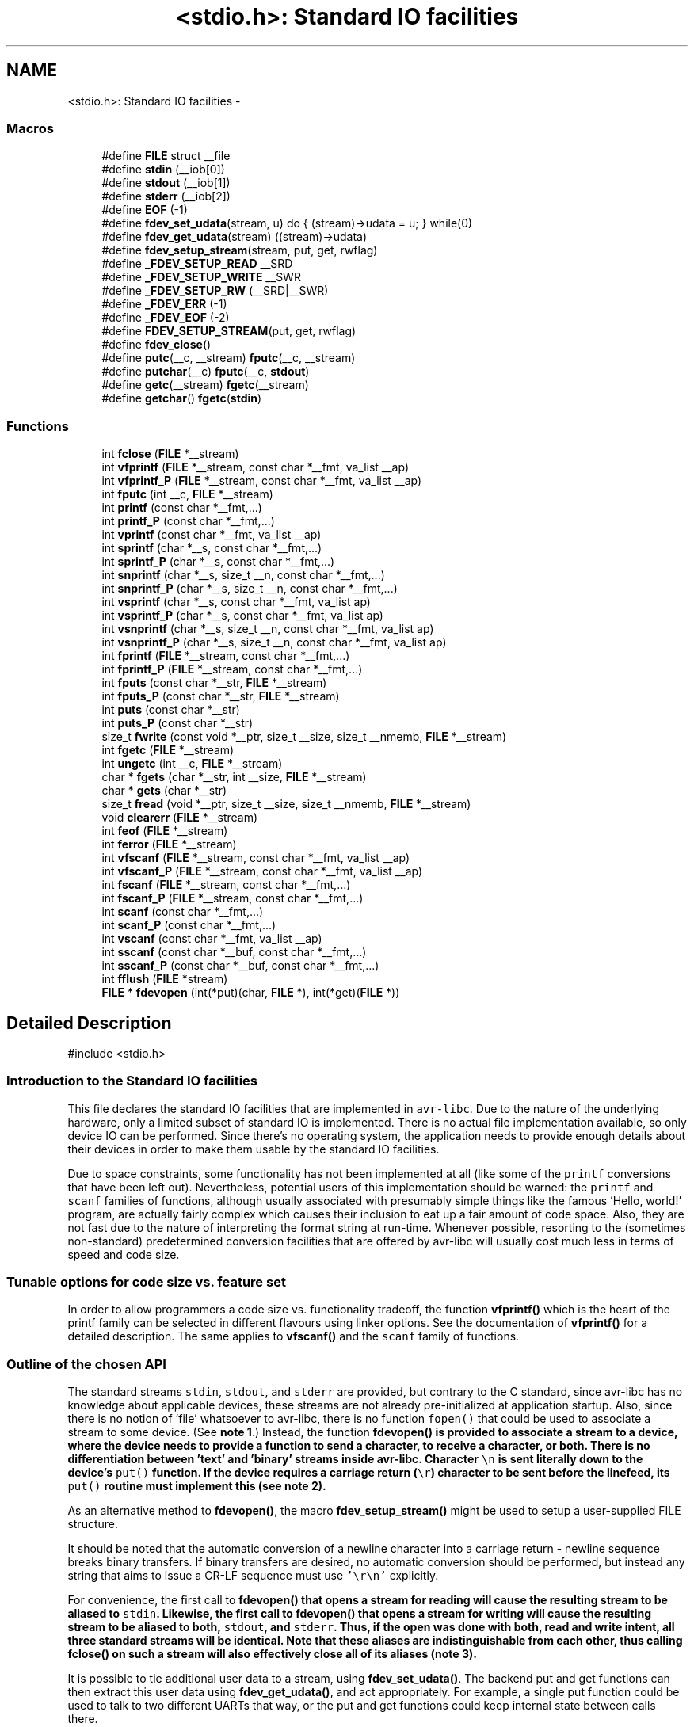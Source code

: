 .TH "<stdio.h>: Standard IO facilities" 3 "Fri Aug 17 2012" "Version 1.8.0" "avr-libc" \" -*- nroff -*-
.ad l
.nh
.SH NAME
<stdio.h>: Standard IO facilities \- 
.SS "Macros"

.in +1c
.ti -1c
.RI "#define \fBFILE\fP   struct __file"
.br
.ti -1c
.RI "#define \fBstdin\fP   (__iob[0])"
.br
.ti -1c
.RI "#define \fBstdout\fP   (__iob[1])"
.br
.ti -1c
.RI "#define \fBstderr\fP   (__iob[2])"
.br
.ti -1c
.RI "#define \fBEOF\fP   (-1)"
.br
.ti -1c
.RI "#define \fBfdev_set_udata\fP(stream, u)   do { (stream)->udata = u; } while(0)"
.br
.ti -1c
.RI "#define \fBfdev_get_udata\fP(stream)   ((stream)->udata)"
.br
.ti -1c
.RI "#define \fBfdev_setup_stream\fP(stream, put, get, rwflag)"
.br
.ti -1c
.RI "#define \fB_FDEV_SETUP_READ\fP   __SRD"
.br
.ti -1c
.RI "#define \fB_FDEV_SETUP_WRITE\fP   __SWR"
.br
.ti -1c
.RI "#define \fB_FDEV_SETUP_RW\fP   (__SRD|__SWR)"
.br
.ti -1c
.RI "#define \fB_FDEV_ERR\fP   (-1)"
.br
.ti -1c
.RI "#define \fB_FDEV_EOF\fP   (-2)"
.br
.ti -1c
.RI "#define \fBFDEV_SETUP_STREAM\fP(put, get, rwflag)"
.br
.ti -1c
.RI "#define \fBfdev_close\fP()"
.br
.ti -1c
.RI "#define \fBputc\fP(__c, __stream)   \fBfputc\fP(__c, __stream)"
.br
.ti -1c
.RI "#define \fBputchar\fP(__c)   \fBfputc\fP(__c, \fBstdout\fP)"
.br
.ti -1c
.RI "#define \fBgetc\fP(__stream)   \fBfgetc\fP(__stream)"
.br
.ti -1c
.RI "#define \fBgetchar\fP()   \fBfgetc\fP(\fBstdin\fP)"
.br
.in -1c
.SS "Functions"

.in +1c
.ti -1c
.RI "int \fBfclose\fP (\fBFILE\fP *__stream)"
.br
.ti -1c
.RI "int \fBvfprintf\fP (\fBFILE\fP *__stream, const char *__fmt, va_list __ap)"
.br
.ti -1c
.RI "int \fBvfprintf_P\fP (\fBFILE\fP *__stream, const char *__fmt, va_list __ap)"
.br
.ti -1c
.RI "int \fBfputc\fP (int __c, \fBFILE\fP *__stream)"
.br
.ti -1c
.RI "int \fBprintf\fP (const char *__fmt,\&.\&.\&.)"
.br
.ti -1c
.RI "int \fBprintf_P\fP (const char *__fmt,\&.\&.\&.)"
.br
.ti -1c
.RI "int \fBvprintf\fP (const char *__fmt, va_list __ap)"
.br
.ti -1c
.RI "int \fBsprintf\fP (char *__s, const char *__fmt,\&.\&.\&.)"
.br
.ti -1c
.RI "int \fBsprintf_P\fP (char *__s, const char *__fmt,\&.\&.\&.)"
.br
.ti -1c
.RI "int \fBsnprintf\fP (char *__s, size_t __n, const char *__fmt,\&.\&.\&.)"
.br
.ti -1c
.RI "int \fBsnprintf_P\fP (char *__s, size_t __n, const char *__fmt,\&.\&.\&.)"
.br
.ti -1c
.RI "int \fBvsprintf\fP (char *__s, const char *__fmt, va_list ap)"
.br
.ti -1c
.RI "int \fBvsprintf_P\fP (char *__s, const char *__fmt, va_list ap)"
.br
.ti -1c
.RI "int \fBvsnprintf\fP (char *__s, size_t __n, const char *__fmt, va_list ap)"
.br
.ti -1c
.RI "int \fBvsnprintf_P\fP (char *__s, size_t __n, const char *__fmt, va_list ap)"
.br
.ti -1c
.RI "int \fBfprintf\fP (\fBFILE\fP *__stream, const char *__fmt,\&.\&.\&.)"
.br
.ti -1c
.RI "int \fBfprintf_P\fP (\fBFILE\fP *__stream, const char *__fmt,\&.\&.\&.)"
.br
.ti -1c
.RI "int \fBfputs\fP (const char *__str, \fBFILE\fP *__stream)"
.br
.ti -1c
.RI "int \fBfputs_P\fP (const char *__str, \fBFILE\fP *__stream)"
.br
.ti -1c
.RI "int \fBputs\fP (const char *__str)"
.br
.ti -1c
.RI "int \fBputs_P\fP (const char *__str)"
.br
.ti -1c
.RI "size_t \fBfwrite\fP (const void *__ptr, size_t __size, size_t __nmemb, \fBFILE\fP *__stream)"
.br
.ti -1c
.RI "int \fBfgetc\fP (\fBFILE\fP *__stream)"
.br
.ti -1c
.RI "int \fBungetc\fP (int __c, \fBFILE\fP *__stream)"
.br
.ti -1c
.RI "char * \fBfgets\fP (char *__str, int __size, \fBFILE\fP *__stream)"
.br
.ti -1c
.RI "char * \fBgets\fP (char *__str)"
.br
.ti -1c
.RI "size_t \fBfread\fP (void *__ptr, size_t __size, size_t __nmemb, \fBFILE\fP *__stream)"
.br
.ti -1c
.RI "void \fBclearerr\fP (\fBFILE\fP *__stream)"
.br
.ti -1c
.RI "int \fBfeof\fP (\fBFILE\fP *__stream)"
.br
.ti -1c
.RI "int \fBferror\fP (\fBFILE\fP *__stream)"
.br
.ti -1c
.RI "int \fBvfscanf\fP (\fBFILE\fP *__stream, const char *__fmt, va_list __ap)"
.br
.ti -1c
.RI "int \fBvfscanf_P\fP (\fBFILE\fP *__stream, const char *__fmt, va_list __ap)"
.br
.ti -1c
.RI "int \fBfscanf\fP (\fBFILE\fP *__stream, const char *__fmt,\&.\&.\&.)"
.br
.ti -1c
.RI "int \fBfscanf_P\fP (\fBFILE\fP *__stream, const char *__fmt,\&.\&.\&.)"
.br
.ti -1c
.RI "int \fBscanf\fP (const char *__fmt,\&.\&.\&.)"
.br
.ti -1c
.RI "int \fBscanf_P\fP (const char *__fmt,\&.\&.\&.)"
.br
.ti -1c
.RI "int \fBvscanf\fP (const char *__fmt, va_list __ap)"
.br
.ti -1c
.RI "int \fBsscanf\fP (const char *__buf, const char *__fmt,\&.\&.\&.)"
.br
.ti -1c
.RI "int \fBsscanf_P\fP (const char *__buf, const char *__fmt,\&.\&.\&.)"
.br
.ti -1c
.RI "int \fBfflush\fP (\fBFILE\fP *stream)"
.br
.ti -1c
.RI "\fBFILE\fP * \fBfdevopen\fP (int(*put)(char, \fBFILE\fP *), int(*get)(\fBFILE\fP *))"
.br
.in -1c
.SH "Detailed Description"
.PP 
.PP
.nf
 #include <stdio\&.h> 
.fi
.PP
.PP
.SS "Introduction to the Standard IO facilities"
.PP
This file declares the standard IO facilities that are implemented in \fCavr-libc\fP\&. Due to the nature of the underlying hardware, only a limited subset of standard IO is implemented\&. There is no actual file implementation available, so only device IO can be performed\&. Since there's no operating system, the application needs to provide enough details about their devices in order to make them usable by the standard IO facilities\&.
.PP
Due to space constraints, some functionality has not been implemented at all (like some of the \fCprintf\fP conversions that have been left out)\&. Nevertheless, potential users of this implementation should be warned: the \fCprintf\fP and \fCscanf\fP families of functions, although usually associated with presumably simple things like the famous 'Hello, world!' program, are actually fairly complex which causes their inclusion to eat up a fair amount of code space\&. Also, they are not fast due to the nature of interpreting the format string at run-time\&. Whenever possible, resorting to the (sometimes non-standard) predetermined conversion facilities that are offered by avr-libc will usually cost much less in terms of speed and code size\&.
.PP
.SS "Tunable options for code size vs\&. feature set"
.PP
In order to allow programmers a code size vs\&. functionality tradeoff, the function \fBvfprintf()\fP which is the heart of the printf family can be selected in different flavours using linker options\&. See the documentation of \fBvfprintf()\fP for a detailed description\&. The same applies to \fBvfscanf()\fP and the \fCscanf\fP family of functions\&.
.PP
.SS "Outline of the chosen API"
.PP
The standard streams \fCstdin\fP, \fCstdout\fP, and \fCstderr\fP are provided, but contrary to the C standard, since avr-libc has no knowledge about applicable devices, these streams are not already pre-initialized at application startup\&. Also, since there is no notion of 'file' whatsoever to avr-libc, there is no function \fCfopen()\fP that could be used to associate a stream to some device\&. (See \fBnote 1\fP\&.) Instead, the function \fC\fBfdevopen()\fP\fP is provided to associate a stream to a device, where the device needs to provide a function to send a character, to receive a character, or both\&. There is no differentiation between 'text' and 'binary' streams inside avr-libc\&. Character \fC\\n\fP is sent literally down to the device's \fCput()\fP function\&. If the device requires a carriage return (\fC\\r\fP) character to be sent before the linefeed, its \fCput()\fP routine must implement this (see \fBnote 2\fP)\&.
.PP
As an alternative method to \fBfdevopen()\fP, the macro \fBfdev_setup_stream()\fP might be used to setup a user-supplied FILE structure\&.
.PP
It should be noted that the automatic conversion of a newline character into a carriage return - newline sequence breaks binary transfers\&. If binary transfers are desired, no automatic conversion should be performed, but instead any string that aims to issue a CR-LF sequence must use \fC'\\r\\n'\fP explicitly\&.
.PP
For convenience, the first call to \fC\fBfdevopen()\fP\fP that opens a stream for reading will cause the resulting stream to be aliased to \fCstdin\fP\&. Likewise, the first call to \fC\fBfdevopen()\fP\fP that opens a stream for writing will cause the resulting stream to be aliased to both, \fCstdout\fP, and \fCstderr\fP\&. Thus, if the open was done with both, read and write intent, all three standard streams will be identical\&. Note that these aliases are indistinguishable from each other, thus calling \fC\fBfclose()\fP\fP on such a stream will also effectively close all of its aliases (\fBnote 3\fP)\&.
.PP
It is possible to tie additional user data to a stream, using \fBfdev_set_udata()\fP\&. The backend put and get functions can then extract this user data using \fBfdev_get_udata()\fP, and act appropriately\&. For example, a single put function could be used to talk to two different UARTs that way, or the put and get functions could keep internal state between calls there\&.
.PP
.SS "Format strings in flash ROM"
.PP
All the \fCprintf\fP and \fCscanf\fP family functions come in two flavours: the standard name, where the format string is expected to be in SRAM, as well as a version with the suffix '_P' where the format string is expected to reside in the flash ROM\&. The macro \fCPSTR\fP (explained in \fB<avr/pgmspace\&.h>: Program Space Utilities\fP) becomes very handy for declaring these format strings\&.
.PP
 
.SS "Running stdio without \fBmalloc()\fP"
.PP
By default, \fBfdevopen()\fP requires \fBmalloc()\fP\&. As this is often not desired in the limited environment of a microcontroller, an alternative option is provided to run completely without \fBmalloc()\fP\&.
.PP
The macro \fBfdev_setup_stream()\fP is provided to prepare a user-supplied FILE buffer for operation with stdio\&.
.PP
.SS "Example"
.PP
.PP
.nf
    #include <stdio\&.h>

    static int uart_putchar(char c, FILE *stream);

    static FILE mystdout = FDEV_SETUP_STREAM(uart_putchar, NULL,
                                             _FDEV_SETUP_WRITE);

    static int
    uart_putchar(char c, FILE *stream)
    {

      if (c == '\n')
        uart_putchar('\r', stream);
      loop_until_bit_is_set(UCSRA, UDRE);
      UDR = c;
      return 0;
    }

    int
    main(void)
    {
      init_uart();
      stdout = &mystdout;
      printf('Hello, world!\n');

      return 0;
    }
.fi
.PP
.PP
This example uses the initializer form \fBFDEV_SETUP_STREAM()\fP rather than the function-like \fBfdev_setup_stream()\fP, so all data initialization happens during C start-up\&.
.PP
If streams initialized that way are no longer needed, they can be destroyed by first calling the macro \fBfdev_close()\fP, and then destroying the object itself\&. No call to \fBfclose()\fP should be issued for these streams\&. While calling \fBfclose()\fP itself is harmless, it will cause an undefined reference to \fBfree()\fP and thus cause the linker to link the malloc module into the application\&.
.PP
.SS "Notes"
.PP
\fBNote 1:\fP
.RS 4
It might have been possible to implement a device abstraction that is compatible with \fCfopen()\fP but since this would have required to parse a string, and to take all the information needed either out of this string, or out of an additional table that would need to be provided by the application, this approach was not taken\&.
.RE
.PP
\fBNote 2:\fP
.RS 4
This basically follows the Unix approach: if a device such as a terminal needs special handling, it is in the domain of the terminal device driver to provide this functionality\&. Thus, a simple function suitable as \fCput()\fP for \fC\fBfdevopen()\fP\fP that talks to a UART interface might look like this:
.RE
.PP
.PP
.nf
    int
    uart_putchar(char c, FILE *stream)
    {

      if (c == '\n')
        uart_putchar('\r');
      loop_until_bit_is_set(UCSRA, UDRE);
      UDR = c;
      return 0;
    }
.fi
.PP
.PP
\fBNote 3:\fP
.RS 4
This implementation has been chosen because the cost of maintaining an alias is considerably smaller than the cost of maintaining full copies of each stream\&. Yet, providing an implementation that offers the complete set of standard streams was deemed to be useful\&. Not only that writing \fC\fBprintf()\fP\fP instead of \fCfprintf(mystream, \&.\&.\&.)\fP saves typing work, but since avr-gcc needs to resort to pass all arguments of variadic functions on the stack (as opposed to passing them in registers for functions that take a fixed number of parameters), the ability to pass one parameter less by implying \fCstdin\fP or stdout will also save some execution time\&. 
.RE
.PP

.SH "Macro Definition Documentation"
.PP 
.SS "#define _FDEV_EOF   (-2)"
Return code for an end-of-file condition during device read\&.
.PP
To be used in the get function of \fBfdevopen()\fP\&. 
.SS "#define _FDEV_ERR   (-1)"
Return code for an error condition during device read\&.
.PP
To be used in the get function of \fBfdevopen()\fP\&. 
.SS "#define _FDEV_SETUP_READ   __SRD"
\fBfdev_setup_stream()\fP with read intent 
.SS "#define _FDEV_SETUP_RW   (__SRD|__SWR)"
\fBfdev_setup_stream()\fP with read/write intent 
.SS "#define _FDEV_SETUP_WRITE   __SWR"
\fBfdev_setup_stream()\fP with write intent 
.SS "#define EOF   (-1)"
\fCEOF\fP declares the value that is returned by various standard IO functions in case of an error\&. Since the AVR platform (currently) doesn't contain an abstraction for actual files, its origin as 'end of file' is somewhat meaningless here\&. 
.SS "#define fdev_close()"
This macro frees up any library resources that might be associated with \fCstream\fP\&. It should be called if \fCstream\fP is no longer needed, right before the application is going to destroy the \fCstream\fP object itself\&.
.PP
(Currently, this macro evaluates to nothing, but this might change in future versions of the library\&.) 
.SS "#define fdev_get_udata(stream)   ((stream)->udata)"
This macro retrieves a pointer to user defined data from a FILE stream object\&. 
.SS "#define fdev_set_udata(stream, u)   do { (stream)->udata = u; } while(0)"
This macro inserts a pointer to user defined data into a FILE stream object\&.
.PP
The user data can be useful for tracking state in the put and get functions supplied to the \fBfdevopen()\fP function\&. 
.SS "#define fdev_setup_stream(stream, put, get, rwflag)"

.PP
Setup a user-supplied buffer as an stdio stream\&. This macro takes a user-supplied buffer \fCstream\fP, and sets it up as a stream that is valid for stdio operations, similar to one that has been obtained dynamically from \fBfdevopen()\fP\&. The buffer to setup must be of type FILE\&.
.PP
The arguments \fCput\fP and \fCget\fP are identical to those that need to be passed to \fBfdevopen()\fP\&.
.PP
The \fCrwflag\fP argument can take one of the values _FDEV_SETUP_READ, _FDEV_SETUP_WRITE, or _FDEV_SETUP_RW, for read, write, or read/write intent, respectively\&.
.PP
\fBNote:\fP
.RS 4
No assignments to the standard streams will be performed by \fBfdev_setup_stream()\fP\&. If standard streams are to be used, these need to be assigned by the user\&. See also under \fBRunning stdio without malloc()\fP\&. 
.RE
.PP

.SS "#define FDEV_SETUP_STREAM(put, get, rwflag)"

.PP
Initializer for a user-supplied stdio stream\&. This macro acts similar to \fBfdev_setup_stream()\fP, but it is to be used as the initializer of a variable of type FILE\&.
.PP
The remaining arguments are to be used as explained in \fBfdev_setup_stream()\fP\&. 
.SS "#define FILE   struct __file"
\fCFILE\fP is the opaque structure that is passed around between the various standard IO functions\&. 
.SS "#define getc(__stream)   \fBfgetc\fP(__stream)"
The macro \fCgetc\fP used to be a 'fast' macro implementation with a functionality identical to \fBfgetc()\fP\&. For space constraints, in \fCavr-libc\fP, it is just an alias for \fCfgetc\fP\&. 
.SS "#define getchar(void)   \fBfgetc\fP(\fBstdin\fP)"
The macro \fCgetchar\fP reads a character from \fCstdin\fP\&. Return values and error handling is identical to \fBfgetc()\fP\&. 
.SS "#define putc(__c, __stream)   \fBfputc\fP(__c, __stream)"
The macro \fCputc\fP used to be a 'fast' macro implementation with a functionality identical to \fBfputc()\fP\&. For space constraints, in \fCavr-libc\fP, it is just an alias for \fCfputc\fP\&. 
.SS "#define putchar(__c)   \fBfputc\fP(__c, \fBstdout\fP)"
The macro \fCputchar\fP sends character \fCc\fP to \fCstdout\fP\&. 
.SS "#define stderr   (__iob[2])"
Stream destined for error output\&. Unless specifically assigned, identical to \fCstdout\fP\&.
.PP
If \fCstderr\fP should point to another stream, the result of another \fC\fBfdevopen()\fP\fP must be explicitly assigned to it without closing the previous \fCstderr\fP (since this would also close \fCstdout\fP)\&. 
.SS "#define stdin   (__iob[0])"
Stream that will be used as an input stream by the simplified functions that don't take a \fCstream\fP argument\&.
.PP
The first stream opened with read intent using \fC\fBfdevopen()\fP\fP will be assigned to \fCstdin\fP\&. 
.SS "#define stdout   (__iob[1])"
Stream that will be used as an output stream by the simplified functions that don't take a \fCstream\fP argument\&.
.PP
The first stream opened with write intent using \fC\fBfdevopen()\fP\fP will be assigned to both, \fCstdin\fP, and \fCstderr\fP\&. 
.SH "Function Documentation"
.PP 
.SS "void clearerr (\fBFILE\fP *__stream)"
Clear the error and end-of-file flags of \fCstream\fP\&. 
.SS "int fclose (\fBFILE\fP *__stream)"
This function closes \fCstream\fP, and disallows and further IO to and from it\&.
.PP
When using \fBfdevopen()\fP to setup the stream, a call to \fBfclose()\fP is needed in order to free the internal resources allocated\&.
.PP
If the stream has been set up using \fBfdev_setup_stream()\fP or \fBFDEV_SETUP_STREAM()\fP, use \fBfdev_close()\fP instead\&.
.PP
It currently always returns 0 (for success)\&. 
.SS "\fBFILE\fP* fdevopen (int(*)(char, \fBFILE\fP *)put, int(*)(\fBFILE\fP *)get)"
This function is a replacement for \fCfopen()\fP\&.
.PP
It opens a stream for a device where the actual device implementation needs to be provided by the application\&. If successful, a pointer to the structure for the opened stream is returned\&. Reasons for a possible failure currently include that neither the \fCput\fP nor the \fCget\fP argument have been provided, thus attempting to open a stream with no IO intent at all, or that insufficient dynamic memory is available to establish a new stream\&.
.PP
If the \fCput\fP function pointer is provided, the stream is opened with write intent\&. The function passed as \fCput\fP shall take two arguments, the first a character to write to the device, and the second a pointer to FILE, and shall return 0 if the output was successful, and a nonzero value if the character could not be sent to the device\&.
.PP
If the \fCget\fP function pointer is provided, the stream is opened with read intent\&. The function passed as \fCget\fP shall take a pointer to FILE as its single argument, and return one character from the device, passed as an \fCint\fP type\&. If an error occurs when trying to read from the device, it shall return \fC_FDEV_ERR\fP\&. If an end-of-file condition was reached while reading from the device, \fC_FDEV_EOF\fP shall be returned\&.
.PP
If both functions are provided, the stream is opened with read and write intent\&.
.PP
The first stream opened with read intent is assigned to \fCstdin\fP, and the first one opened with write intent is assigned to both, \fCstdout\fP and \fCstderr\fP\&.
.PP
\fBfdevopen()\fP uses \fBcalloc()\fP (und thus \fBmalloc()\fP) in order to allocate the storage for the new stream\&.
.PP
\fBNote:\fP
.RS 4
If the macro __STDIO_FDEVOPEN_COMPAT_12 is declared before including <\fBstdio\&.h\fP>, a function prototype for \fBfdevopen()\fP will be chosen that is backwards compatible with avr-libc version 1\&.2 and before\&. This is solely intented for providing a simple migration path without the need to immediately change all source code\&. Do not use for new code\&. 
.RE
.PP

.SS "int feof (\fBFILE\fP *__stream)"
Test the end-of-file flag of \fCstream\fP\&. This flag can only be cleared by a call to \fBclearerr()\fP\&. 
.SS "int ferror (\fBFILE\fP *__stream)"
Test the error flag of \fCstream\fP\&. This flag can only be cleared by a call to \fBclearerr()\fP\&. 
.SS "int fflush (\fBFILE\fP *stream)"
Flush \fCstream\fP\&.
.PP
This is a null operation provided for source-code compatibility only, as the standard IO implementation currently does not perform any buffering\&. 
.SS "int fgetc (\fBFILE\fP *__stream)"
The function \fCfgetc\fP reads a character from \fCstream\fP\&. It returns the character, or \fCEOF\fP in case end-of-file was encountered or an error occurred\&. The routines \fBfeof()\fP or \fBferror()\fP must be used to distinguish between both situations\&. 
.SS "char* fgets (char *__str, int__size, \fBFILE\fP *__stream)"
Read at most \fCsize - 1\fP bytes from \fCstream\fP, until a newline character was encountered, and store the characters in the buffer pointed to by \fCstr\fP\&. Unless an error was encountered while reading, the string will then be terminated with a \fCNUL\fP character\&.
.PP
If an error was encountered, the function returns NULL and sets the error flag of \fCstream\fP, which can be tested using \fBferror()\fP\&. Otherwise, a pointer to the string will be returned\&. 
.SS "int fprintf (\fBFILE\fP *__stream, const char *__fmt, \&.\&.\&.)"
The function \fCfprintf\fP performs formatted output to \fCstream\fP\&. See \fC\fBvfprintf()\fP\fP for details\&. 
.SS "int fprintf_P (\fBFILE\fP *__stream, const char *__fmt, \&.\&.\&.)"
Variant of \fC\fBfprintf()\fP\fP that uses a \fCfmt\fP string that resides in program memory\&. 
.SS "int fputc (int__c, \fBFILE\fP *__stream)"
The function \fCfputc\fP sends the character \fCc\fP (though given as type \fCint\fP) to \fCstream\fP\&. It returns the character, or \fCEOF\fP in case an error occurred\&. 
.SS "int fputs (const char *__str, \fBFILE\fP *__stream)"
Write the string pointed to by \fCstr\fP to stream \fCstream\fP\&.
.PP
Returns 0 on success and EOF on error\&. 
.SS "int fputs_P (const char *__str, \fBFILE\fP *__stream)"
Variant of \fBfputs()\fP where \fCstr\fP resides in program memory\&. 
.SS "size_t fread (void *__ptr, size_t__size, size_t__nmemb, \fBFILE\fP *__stream)"
Read \fCnmemb\fP objects, \fCsize\fP bytes each, from \fCstream\fP, to the buffer pointed to by \fCptr\fP\&.
.PP
Returns the number of objects successfully read, i\&. e\&. \fCnmemb\fP unless an input error occured or end-of-file was encountered\&. \fBfeof()\fP and \fBferror()\fP must be used to distinguish between these two conditions\&. 
.SS "int fscanf (\fBFILE\fP *__stream, const char *__fmt, \&.\&.\&.)"
The function \fCfscanf\fP performs formatted input, reading the input data from \fCstream\fP\&.
.PP
See \fBvfscanf()\fP for details\&. 
.SS "int fscanf_P (\fBFILE\fP *__stream, const char *__fmt, \&.\&.\&.)"
Variant of \fBfscanf()\fP using a \fCfmt\fP string in program memory\&. 
.SS "size_t fwrite (const void *__ptr, size_t__size, size_t__nmemb, \fBFILE\fP *__stream)"
Write \fCnmemb\fP objects, \fCsize\fP bytes each, to \fCstream\fP\&. The first byte of the first object is referenced by \fCptr\fP\&.
.PP
Returns the number of objects successfully written, i\&. e\&. \fCnmemb\fP unless an output error occured\&. 
.SS "char* gets (char *__str)"
Similar to \fBfgets()\fP except that it will operate on stream \fCstdin\fP, and the trailing newline (if any) will not be stored in the string\&. It is the caller's responsibility to provide enough storage to hold the characters read\&. 
.SS "int printf (const char *__fmt, \&.\&.\&.)"
The function \fCprintf\fP performs formatted output to stream \fCstdout\fP\&. See \fC\fBvfprintf()\fP\fP for details\&. 
.SS "int printf_P (const char *__fmt, \&.\&.\&.)"
Variant of \fC\fBprintf()\fP\fP that uses a \fCfmt\fP string that resides in program memory\&. 
.SS "int puts (const char *__str)"
Write the string pointed to by \fCstr\fP, and a trailing newline character, to \fCstdout\fP\&. 
.SS "int puts_P (const char *__str)"
Variant of \fBputs()\fP where \fCstr\fP resides in program memory\&. 
.SS "int scanf (const char *__fmt, \&.\&.\&.)"
The function \fCscanf\fP performs formatted input from stream \fCstdin\fP\&.
.PP
See \fBvfscanf()\fP for details\&. 
.SS "int scanf_P (const char *__fmt, \&.\&.\&.)"
Variant of \fBscanf()\fP where \fCfmt\fP resides in program memory\&. 
.SS "int snprintf (char *__s, size_t__n, const char *__fmt, \&.\&.\&.)"
Like \fC\fBsprintf()\fP\fP, but instead of assuming \fCs\fP to be of infinite size, no more than \fCn\fP characters (including the trailing NUL character) will be converted to \fCs\fP\&.
.PP
Returns the number of characters that would have been written to \fCs\fP if there were enough space\&. 
.SS "int snprintf_P (char *__s, size_t__n, const char *__fmt, \&.\&.\&.)"
Variant of \fC\fBsnprintf()\fP\fP that uses a \fCfmt\fP string that resides in program memory\&. 
.SS "int sprintf (char *__s, const char *__fmt, \&.\&.\&.)"
Variant of \fC\fBprintf()\fP\fP that sends the formatted characters to string \fCs\fP\&. 
.SS "int sprintf_P (char *__s, const char *__fmt, \&.\&.\&.)"
Variant of \fC\fBsprintf()\fP\fP that uses a \fCfmt\fP string that resides in program memory\&. 
.SS "int sscanf (const char *__buf, const char *__fmt, \&.\&.\&.)"
The function \fCsscanf\fP performs formatted input, reading the input data from the buffer pointed to by \fCbuf\fP\&.
.PP
See \fBvfscanf()\fP for details\&. 
.SS "int sscanf_P (const char *__buf, const char *__fmt, \&.\&.\&.)"
Variant of \fBsscanf()\fP using a \fCfmt\fP string in program memory\&. 
.SS "int ungetc (int__c, \fBFILE\fP *__stream)"
The \fBungetc()\fP function pushes the character \fCc\fP (converted to an unsigned char) back onto the input stream pointed to by \fCstream\fP\&. The pushed-back character will be returned by a subsequent read on the stream\&.
.PP
Currently, only a single character can be pushed back onto the stream\&.
.PP
The \fBungetc()\fP function returns the character pushed back after the conversion, or \fCEOF\fP if the operation fails\&. If the value of the argument \fCc\fP character equals \fCEOF\fP, the operation will fail and the stream will remain unchanged\&. 
.SS "int vfprintf (\fBFILE\fP *__stream, const char *__fmt, va_list__ap)"
\fCvfprintf\fP is the central facility of the \fCprintf\fP family of functions\&. It outputs values to \fCstream\fP under control of a format string passed in \fCfmt\fP\&. The actual values to print are passed as a variable argument list \fCap\fP\&.
.PP
\fCvfprintf\fP returns the number of characters written to \fCstream\fP, or \fCEOF\fP in case of an error\&. Currently, this will only happen if \fCstream\fP has not been opened with write intent\&.
.PP
The format string is composed of zero or more directives: ordinary characters (not \fC%\fP), which are copied unchanged to the output stream; and conversion specifications, each of which results in fetching zero or more subsequent arguments\&. Each conversion specification is introduced by the \fC%\fP character\&. The arguments must properly correspond (after type promotion) with the conversion specifier\&. After the \fC%\fP, the following appear in sequence:
.PP
.IP "\(bu" 2
Zero or more of the following flags: 
.PD 0

.IP "  \(bu" 4
\fC#\fP The value should be converted to an 'alternate form'\&. For c, d, i, s, and u conversions, this option has no effect\&. For o conversions, the precision of the number is increased to force the first character of the output string to a zero (except if a zero value is printed with an explicit precision of zero)\&. For x and X conversions, a non-zero result has the string `0x' (or `0X' for X conversions) prepended to it\&. 
.IP "  \(bu" 4
\fC0\fP (zero) Zero padding\&. For all conversions, the converted value is padded on the left with zeros rather than blanks\&. If a precision is given with a numeric conversion (d, i, o, u, i, x, and X), the 0 flag is ignored\&. 
.IP "  \(bu" 4
\fC-\fP A negative field width flag; the converted value is to be left adjusted on the field boundary\&. The converted value is padded on the right with blanks, rather than on the left with blanks or zeros\&. A - overrides a 0 if both are given\&. 
.IP "  \(bu" 4
' ' (space) A blank should be left before a positive number produced by a signed conversion (d, or i)\&. 
.IP "  \(bu" 4
\fC+\fP A sign must always be placed before a number produced by a signed conversion\&. A + overrides a space if both are used\&. 
.PP

.PP
.PP
.IP "\(bu" 2
An optional decimal digit string specifying a minimum field width\&. If the converted value has fewer characters than the field width, it will be padded with spaces on the left (or right, if the left-adjustment flag has been given) to fill out the field width\&.
.IP "\(bu" 2
An optional precision, in the form of a period \&. followed by an optional digit string\&. If the digit string is omitted, the precision is taken as zero\&. This gives the minimum number of digits to appear for d, i, o, u, x, and X conversions, or the maximum number of characters to be printed from a string for \fCs\fP conversions\&.
.IP "\(bu" 2
An optional \fCl\fP or \fCh\fP length modifier, that specifies that the argument for the d, i, o, u, x, or X conversion is a \fC'long int'\fP rather than \fCint\fP\&. The \fCh\fP is ignored, as \fC'short int'\fP is equivalent to \fCint\fP\&.
.IP "\(bu" 2
A character that specifies the type of conversion to be applied\&.
.PP
.PP
The conversion specifiers and their meanings are:
.PP
.IP "\(bu" 2
\fCdiouxX\fP The int (or appropriate variant) argument is converted to signed decimal (d and i), unsigned octal (o), unsigned decimal (u), or unsigned hexadecimal (x and X) notation\&. The letters 'abcdef' are used for x conversions; the letters 'ABCDEF' are used for X conversions\&. The precision, if any, gives the minimum number of digits that must appear; if the converted value requires fewer digits, it is padded on the left with zeros\&.
.IP "\(bu" 2
\fCp\fP The \fCvoid *\fP argument is taken as an unsigned integer, and converted similarly as a \fC%#x\fP command would do\&.
.IP "\(bu" 2
\fCc\fP The \fCint\fP argument is converted to an \fC'unsigned char'\fP, and the resulting character is written\&.
.IP "\(bu" 2
\fCs\fP The \fC'char *'\fP argument is expected to be a pointer to an array of character type (pointer to a string)\&. Characters from the array are written up to (but not including) a terminating NUL character; if a precision is specified, no more than the number specified are written\&. If a precision is given, no null character need be present; if the precision is not specified, or is greater than the size of the array, the array must contain a terminating NUL character\&.
.IP "\(bu" 2
\fC%\fP A \fC%\fP is written\&. No argument is converted\&. The complete conversion specification is '%%'\&.
.IP "\(bu" 2
\fCeE\fP The double argument is rounded and converted in the format \fC'[-]d\&.ddde±dd'\fP where there is one digit before the decimal-point character and the number of digits after it is equal to the precision; if the precision is missing, it is taken as 6; if the precision is zero, no decimal-point character appears\&. An \fIE\fP conversion uses the letter \fC'E'\fP (rather than \fC'e'\fP) to introduce the exponent\&. The exponent always contains two digits; if the value is zero, the exponent is 00\&.
.IP "\(bu" 2
\fCfF\fP The double argument is rounded and converted to decimal notation in the format \fC'[-]ddd\&.ddd'\fP, where the number of digits after the decimal-point character is equal to the precision specification\&. If the precision is missing, it is taken as 6; if the precision is explicitly zero, no decimal-point character appears\&. If a decimal point appears, at least one digit appears before it\&.
.IP "\(bu" 2
\fCgG\fP The double argument is converted in style \fCf\fP or \fCe\fP (or \fCF\fP or \fCE\fP for \fCG\fP conversions)\&. The precision specifies the number of significant digits\&. If the precision is missing, 6 digits are given; if the precision is zero, it is treated as 1\&. Style \fCe\fP is used if the exponent from its conversion is less than -4 or greater than or equal to the precision\&. Trailing zeros are removed from the fractional part of the result; a decimal point appears only if it is followed by at least one digit\&.
.IP "\(bu" 2
\fCS\fP Similar to the \fCs\fP format, except the pointer is expected to point to a program-memory (ROM) string instead of a RAM string\&.
.PP
.PP
In no case does a non-existent or small field width cause truncation of a numeric field; if the result of a conversion is wider than the field width, the field is expanded to contain the conversion result\&.
.PP
Since the full implementation of all the mentioned features becomes fairly large, three different flavours of \fBvfprintf()\fP can be selected using linker options\&. The default \fBvfprintf()\fP implements all the mentioned functionality except floating point conversions\&. A minimized version of \fBvfprintf()\fP is available that only implements the very basic integer and string conversion facilities, but only the \fC#\fP additional option can be specified using conversion flags (these flags are parsed correctly from the format specification, but then simply ignored)\&. This version can be requested using the following \fBcompiler options\fP:
.PP
.PP
.nf
   -Wl,-u,vfprintf -lprintf_min
.fi
.PP
.PP
If the full functionality including the floating point conversions is required, the following options should be used:
.PP
.PP
.nf
   -Wl,-u,vfprintf -lprintf_flt -lm
.fi
.PP
.PP
\fBLimitations:\fP
.RS 4

.IP "\(bu" 2
The specified width and precision can be at most 255\&.
.PP
.RE
.PP
\fBNotes:\fP
.RS 4

.IP "\(bu" 2
For floating-point conversions, if you link default or minimized version of \fBvfprintf()\fP, the symbol \fC\fP? will be output and double argument will be skiped\&. So you output below will not be crashed\&. For default version the width field and the 'pad to left' ( symbol minus ) option will work in this case\&.
.IP "\(bu" 2
The \fChh\fP length modifier is ignored (\fCchar\fP argument is promouted to \fCint\fP)\&. More exactly, this realization does not check the number of \fCh\fP symbols\&.
.IP "\(bu" 2
But the \fCll\fP length modifier will to abort the output, as this realization does not operate \fClong\fP \fClong\fP arguments\&.
.IP "\(bu" 2
The variable width or precision field (an asterisk \fC*\fP symbol) is not realized and will to abort the output\&. 
.PP
.RE
.PP

.SS "int vfprintf_P (\fBFILE\fP *__stream, const char *__fmt, va_list__ap)"
Variant of \fC\fBvfprintf()\fP\fP that uses a \fCfmt\fP string that resides in program memory\&. 
.SS "int vfscanf (\fBFILE\fP *stream, const char *fmt, va_listap)"
Formatted input\&. This function is the heart of the \fBscanf\fP family of functions\&.
.PP
Characters are read from \fIstream\fP and processed in a way described by \fIfmt\fP\&. Conversion results will be assigned to the parameters passed via \fIap\fP\&.
.PP
The format string \fIfmt\fP is scanned for conversion specifications\&. Anything that doesn't comprise a conversion specification is taken as text that is matched literally against the input\&. White space in the format string will match any white space in the data (including none), all other characters match only itself\&. Processing is aborted as soon as the data and format string no longer match, or there is an error or end-of-file condition on \fIstream\fP\&.
.PP
Most conversions skip leading white space before starting the actual conversion\&.
.PP
Conversions are introduced with the character \fB%\fP\&. Possible options can follow the \fB%\fP:
.PP
.IP "\(bu" 2
a \fC*\fP indicating that the conversion should be performed but the conversion result is to be discarded; no parameters will be processed from \fCap\fP,
.IP "\(bu" 2
the character \fCh\fP indicating that the argument is a pointer to \fCshort int\fP (rather than \fCint\fP),
.IP "\(bu" 2
the 2 characters \fChh\fP indicating that the argument is a pointer to \fCchar\fP (rather than \fCint\fP)\&.
.IP "\(bu" 2
the character \fCl\fP indicating that the argument is a pointer to \fClong int\fP (rather than \fCint\fP, for integer type conversions), or a pointer to \fCdouble\fP (for floating point conversions),
.PP
.PP
In addition, a maximal field width may be specified as a nonzero positive decimal integer, which will restrict the conversion to at most this many characters from the input stream\&. This field width is limited to at most 255 characters which is also the default value (except for the \fCc\fP conversion that defaults to 1)\&.
.PP
The following conversion flags are supported:
.PP
.IP "\(bu" 2
\fC%\fP Matches a literal \fC%\fP character\&. This is not a conversion\&.
.IP "\(bu" 2
\fCd\fP Matches an optionally signed decimal integer; the next pointer must be a pointer to \fCint\fP\&.
.IP "\(bu" 2
\fCi\fP Matches an optionally signed integer; the next pointer must be a pointer to \fCint\fP\&. The integer is read in base 16 if it begins with \fB0x\fP or \fB0X\fP, in base 8 if it begins with \fB0\fP, and in base 10 otherwise\&. Only characters that correspond to the base are used\&.
.IP "\(bu" 2
\fCo\fP Matches an octal integer; the next pointer must be a pointer to \fCunsigned int\fP\&.
.IP "\(bu" 2
\fCu\fP Matches an optionally signed decimal integer; the next pointer must be a pointer to \fCunsigned int\fP\&.
.IP "\(bu" 2
\fCx\fP Matches an optionally signed hexadecimal integer; the next pointer must be a pointer to \fCunsigned int\fP\&.
.IP "\(bu" 2
\fCf\fP Matches an optionally signed floating-point number; the next pointer must be a pointer to \fCfloat\fP\&.
.IP "\(bu" 2
\fCe, g, F, E, G\fP Equivalent to \fCf\fP\&.
.IP "\(bu" 2
\fCs\fP Matches a sequence of non-white-space characters; the next pointer must be a pointer to \fCchar\fP, and the array must be large enough to accept all the sequence and the terminating \fCNUL\fP character\&. The input string stops at white space or at the maximum field width, whichever occurs first\&.
.IP "\(bu" 2
\fCc\fP Matches a sequence of width count characters (default 1); the next pointer must be a pointer to \fCchar\fP, and there must be enough room for all the characters (no terminating \fCNUL\fP is added)\&. The usual skip of leading white space is suppressed\&. To skip white space first, use an explicit space in the format\&.
.IP "\(bu" 2
\fC\fP[ Matches a nonempty sequence of characters from the specified set of accepted characters; the next pointer must be a pointer to \fCchar\fP, and there must be enough room for all the characters in the string, plus a terminating \fCNUL\fP character\&. The usual skip of leading white space is suppressed\&. The string is to be made up of characters in (or not in) a particular set; the set is defined by the characters between the open bracket \fC\fP[ character and a close bracket \fC\fP] character\&. The set excludes those characters if the first character after the open bracket is a circumflex \fC^\fP\&. To include a close bracket in the set, make it the first character after the open bracket or the circumflex; any other position will end the set\&. The hyphen character \fC-\fP is also special; when placed between two other characters, it adds all intervening characters to the set\&. To include a hyphen, make it the last character before the final close bracket\&. For instance, \fC[^]0-9-]\fP means the set of \fIeverything except close bracket, zero through nine, and hyphen\fP\&. The string ends with the appearance of a character not in the (or, with a circumflex, in) set or when the field width runs out\&. Note that usage of this conversion enlarges the stack expense\&.
.IP "\(bu" 2
\fCp\fP Matches a pointer value (as printed by \fCp\fP in \fBprintf()\fP); the next pointer must be a pointer to \fCvoid\fP\&.
.IP "\(bu" 2
\fCn\fP Nothing is expected; instead, the number of characters consumed thus far from the input is stored through the next pointer, which must be a pointer to \fCint\fP\&. This is not a conversion, although it can be suppressed with the \fC*\fP flag\&.
.PP
These functions return the number of input items assigned, which can be fewer than provided for, or even zero, in the event of a matching failure\&. Zero indicates that, while there was input available, no conversions were assigned; typically this is due to an invalid input character, such as an alphabetic character for a \fCd\fP conversion\&. The value \fCEOF\fP is returned if an input failure occurs before any conversion such as an end-of-file occurs\&. If an error or end-of-file occurs after conversion has begun, the number of conversions which were successfully completed is returned\&.
.PP
By default, all the conversions described above are available except the floating-point conversions and the width is limited to 255 characters\&. The float-point conversion will be available in the extended version provided by the library \fClibscanf_flt\&.a\fP\&. Also in this case the width is not limited (exactly, it is limited to 65535 characters)\&. To link a program against the extended version, use the following compiler flags in the link stage:
.PP
.PP
.nf
     -Wl,-u,vfscanf -lscanf_flt -lm
.fi
.PP
.PP
A third version is available for environments that are tight on space\&. In addition to the restrictions of the standard one, this version implements no \fC%[\fP specification\&. This version is provided in the library \fClibscanf_min\&.a\fP, and can be requested using the following options in the link stage:
.PP
.PP
.nf
     -Wl,-u,vfscanf -lscanf_min -lm
.fi
.PP
 
.PP

.SS "int vfscanf_P (\fBFILE\fP *__stream, const char *__fmt, va_list__ap)"
Variant of \fBvfscanf()\fP using a \fCfmt\fP string in program memory\&. 
.SS "int vprintf (const char *__fmt, va_list__ap)"
The function \fCvprintf\fP performs formatted output to stream \fCstdout\fP, taking a variable argument list as in \fBvfprintf()\fP\&.
.PP
See \fBvfprintf()\fP for details\&. 
.SS "int vscanf (const char *__fmt, va_list__ap)"
The function \fCvscanf\fP performs formatted input from stream \fCstdin\fP, taking a variable argument list as in \fBvfscanf()\fP\&.
.PP
See \fBvfscanf()\fP for details\&. 
.SS "int vsnprintf (char *__s, size_t__n, const char *__fmt, va_listap)"
Like \fC\fBvsprintf()\fP\fP, but instead of assuming \fCs\fP to be of infinite size, no more than \fCn\fP characters (including the trailing NUL character) will be converted to \fCs\fP\&.
.PP
Returns the number of characters that would have been written to \fCs\fP if there were enough space\&. 
.SS "int vsnprintf_P (char *__s, size_t__n, const char *__fmt, va_listap)"
Variant of \fC\fBvsnprintf()\fP\fP that uses a \fCfmt\fP string that resides in program memory\&. 
.SS "int vsprintf (char *__s, const char *__fmt, va_listap)"
Like \fC\fBsprintf()\fP\fP but takes a variable argument list for the arguments\&. 
.SS "int vsprintf_P (char *__s, const char *__fmt, va_listap)"
Variant of \fC\fBvsprintf()\fP\fP that uses a \fCfmt\fP string that resides in program memory\&. 
.SH "Author"
.PP 
Generated automatically by Doxygen for avr-libc from the source code\&.
